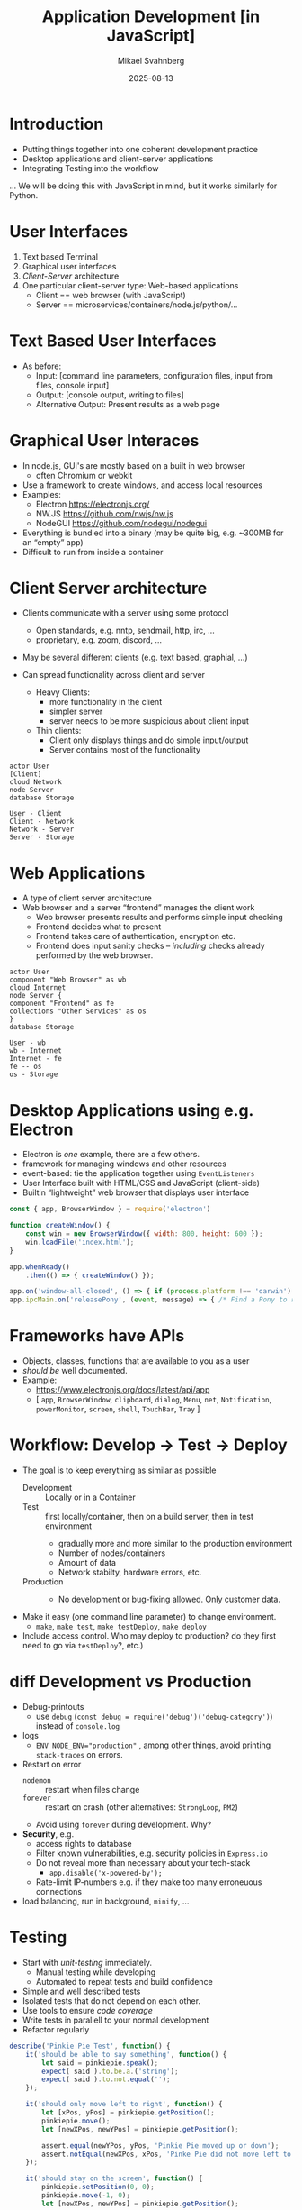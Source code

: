 #+Title: Application Development [in JavaScript]
#+Author: Mikael Svahnberg
#+Email: Mikael.Svahnberg@bth.se
#+Date: 2025-08-13
#+EPRESENT_FRAME_LEVEL: 1
#+OPTIONS: email:t <:t todo:t f:t ':t H:1
#+STARTUP: beamer num

#+LATEX_CLASS_OPTIONS: [10pt,t,a4paper]
#+BEAMER_THEME: BTH2025

* Introduction
- Putting things together into one coherent development practice
- Desktop applications and client-server applications
- Integrating Testing into the workflow

... We will be doing this with JavaScript in mind, but it works similarly for Python.
* User Interfaces
1. Text based Terminal
2. Graphical user interfaces
3. /Client-Server/ architecture
4. One particular client-server type: Web-based applications
   - Client == web browser (with JavaScript)
   - Server == microservices/containers/node.js/python/\dots
* Text Based User Interfaces
- As before:
  - Input: [command line parameters, configuration files, input from files, console input]
  - Output: [console output, writing to files]
  - Alternative Output: Present results as a web page
* Graphical User Interaces
- In node.js, GUI's are mostly based on a built in web browser
  - often Chromium or webkit
- Use a framework to create windows, and access local resources
- Examples:
  - Electron https://electronjs.org/
  - NW.JS https://github.com/nwjs/nw.js
  - NodeGUI https://github.com/nodegui/nodegui

- Everything is bundled into a binary (may be quite big, e.g. ~300MB for an "empty" app)
- Difficult to run from inside a container
* Client Server architecture
- Clients communicate with a server using some protocol
  - Open standards, e.g. nntp, sendmail, http, irc, \dots
  - proprietary, e.g. zoom, discord, \dots
- May be several different clients (e.g. text based, graphial, \dots)

- Can spread functionality across client and server
  - Heavy Clients:
    - more functionality in the client
    - simpler server
    - server needs to be more suspicious about client input
  - Thin clients:
    - Client only displays things and do simple input/output
    - Server contains most of the functionality

#+begin_src plantuml :file client-server.png
actor User
[Client]
cloud Network
node Server
database Storage

User - Client
Client - Network
Network - Server
Server - Storage
#+end_src

#+RESULTS:
[[file:client-server.png]]

* Web Applications
- A type of client server architecture
- Web browser and a server "frontend" manages the client work
  - Web browser presents results and performs simple input checking
  - Frontend decides what to present
  - Frontend takes care of authentication, encryption etc.
  - Frontend does input sanity checks -- /including/ checks already performed by the web browser.
    
#+begin_src plantuml :file webapp.png
actor User
component "Web Browser" as wb
cloud Internet
node Server {
component "Frontend" as fe
collections "Other Services" as os
}
database Storage

User - wb
wb - Internet
Internet - fe
fe -- os
os - Storage
#+end_src

#+RESULTS:
[[file:webapp.png]]

* Desktop Applications using e.g. Electron
- Electron is /one/ example, there are a few others.
- framework for managing windows and other resources
- event-based: tie the application together using =EventListeners=
- User Interface built with HTML/CSS and JavaScript (client-side)
- Builtin "lightweight" web browser that displays user interface

#+begin_src javascript
  const { app, BrowserWindow } = require('electron')

  function createWindow() {
      const win = new BrowserWindow({ width: 800, height: 600 });
      win.loadFile('index.html');
  }

  app.whenReady()
      .then(() => { createWindow() });

  app.on('window-all-closed', () => { if (process.platform !== 'darwin') app.quit() });
  app.ipcMain.on('releasePony', (event, message) => { /* Find a Pony to release to pasture... */ });
#+end_src

* Frameworks have APIs
- Objects, classes, functions that are available to you as a user
- /should be/ well documented.
- Example:
  - https://www.electronjs.org/docs/latest/api/app
  - [ =app=, =BrowserWindow=, =clipboard=, =dialog=, =Menu=, 
      =net=, =Notification=, =powerMonitor=, =screen=, =shell=, =TouchBar=, =Tray= ]
* Workflow: Develop \rarr Test \rarr Deploy
- The goal is to keep everything as similar as possible
  - Development :: Locally or in a Container
  - Test :: first locally/container, then on a build server, then in test environment
    - gradually more and more similar to the production environment
    - Number of nodes/containers
    - Amount of data
    - Network stabilty, hardware errors, etc.
  - Production ::
    - No development or bug-fixing allowed. Only customer data.
- Make it easy (one command line parameter) to change environment.
  - =make=, =make test=, =make testDeploy=, =make deploy=
- Include access control. Who may deploy to production? do they first need to go via =testDeploy=?, etc.)
* diff Development vs Production
- Debug-printouts
  - use =debug= (~const debug = require('debug')('debug-category')~) instead of =console.log=
- logs
  - ~ENV NODE_ENV="production"~ , among other things, avoid printing =stack-traces= on errors.
- Restart on error
  - =nodemon= :: restart when files change
  - =forever= :: restart on crash (other alternatives: =StrongLoop=, =PM2=)
  - Avoid using =forever= during development. Why?

- *Security*, e.g.
  - access rights to database
  - Filter known vulnerabilities, e.g. security policies in =Express.io=
  - Do not reveal more than necessary about your tech-stack
    - ~app.disable('x-powered-by');~
  - Rate-limit IP-numbers e.g. if they make too many erroneuous connections

- load balancing, run in background, =minify=, \dots
* Testing
- Start with /unit-testing/ immediately.
  - Manual testing while developing
  - Automated to repeat tests and build confidence
- Simple and well described tests
- Isolated tests that do not depend on each other.
- Use tools to ensure /code coverage/
- Write tests in parallell to your normal development
- Refactor regularly

#+begin_src javascript
  describe('Pinkie Pie Test', function() {
      it('should be able to say something', function() {
          let said = pinkiepie.speak();
          expect( said ).to.be.a.('string');
          expect( said ).to.not.equal('');
      });

      it('should only move left to right', function() {
          let [xPos, yPos] = pinkiepie.getPosition();
          pinkiepie.move();
          let [newXPos, newYPos] = pinkiepie.getPosition();

          assert.equal(newYPos, yPos, 'Pinkie Pie moved up or down');
          assert.notEqual(newXPos, xPos, 'Pinke Pie did not move left to right');
      });

      it('should stay on the screen', function() {
          pinkiepie.setPosition(0, 0);
          pinkiepie.move(-1, 0);
          let [newXPos, newYPos] = pinkiepie.getPosition();
				
          newXPos.should.be.at.least(0);
          newYPos.should.equal(0);
      });
  });
#+end_src
* Summary
- Your choice of user interface decides your overall architecture
- Use frameworks in your appliction
- Be aware of what they mean e.g. in terms of size, memory usage, battery usage, etc.
- Develop \rarr Test \rarr Deploy
- Test early, Test all the time
